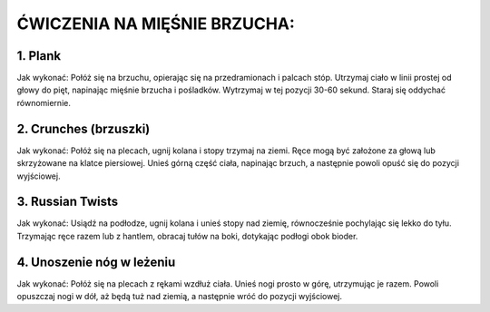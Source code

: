 ĆWICZENIA NA MIĘŚNIE BRZUCHA:
=========================================


1. Plank
----------------------------


Jak wykonać:
Połóż się na brzuchu, opierając się na przedramionach i palcach stóp.
Utrzymaj ciało w linii prostej od głowy do pięt, napinając mięśnie brzucha i pośladków.
Wytrzymaj w tej pozycji 30-60 sekund.
Staraj się oddychać równomiernie.

2. Crunches (brzuszki)
----------------------------------


Jak wykonać:
Połóż się na plecach, ugnij kolana i stopy trzymaj na ziemi.
Ręce mogą być założone za głową lub skrzyżowane na klatce piersiowej.
Unieś górną część ciała, napinając brzuch, a następnie powoli opuść się do pozycji wyjściowej.

3. Russian Twists
------------------------------------


Jak wykonać:
Usiądź na podłodze, ugnij kolana i unieś stopy nad ziemię, równocześnie pochylając się lekko do tyłu.
Trzymając ręce razem lub z hantlem, obracaj tułów na boki, dotykając podłogi obok bioder.

4. Unoszenie nóg w leżeniu
-------------------------------------


Jak wykonać:
Połóż się na plecach z rękami wzdłuż ciała.
Unieś nogi prosto w górę, utrzymując je razem.
Powoli opuszczaj nogi w dół, aż będą tuż nad ziemią, a następnie wróć do pozycji wyjściowej.

